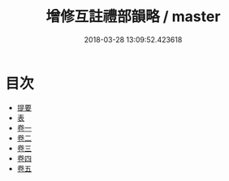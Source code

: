 #+TITLE: 增修互註禮部韻略 / master
#+DATE: 2018-03-28 13:09:52.423618
* 目次
 - [[file:KR1j0061_000.txt::000-1b][提要]]
 - [[file:KR1j0061_000.txt::000-4a][表]]
 - [[file:KR1j0061_001.txt::001-1a][卷一]]
 - [[file:KR1j0061_002.txt::002-1a][卷二]]
 - [[file:KR1j0061_003.txt::003-1a][卷三]]
 - [[file:KR1j0061_004.txt::004-1a][卷四]]
 - [[file:KR1j0061_005.txt::005-1a][卷五]]
